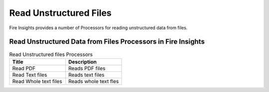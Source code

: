 Read Unstructured Files
==========

Fire Insights provides a number of Processors for reading unstructured data from files.


Read Unstructured Data from Files Processors in Fire Insights
----------------------------------------


.. list-table:: Read Unstructured files Processors
   :widths: 50 50
   :header-rows: 1

   * - Title
     - Description
   * - Read PDF
     - Reads PDF files
   * - Read Text files
     - Reads text files
   * - Read Whole text files
     - Reads whole text fles
